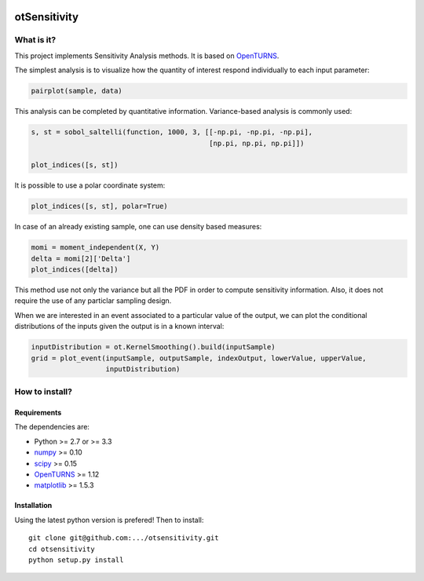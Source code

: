 |CI|_ |Python|_ |License|_

.. |CI| image:: https://circleci.com/gh/tupui/otsensitivity.svg?style=svg
.. _CI: https://circleci.com/gh/tupui/otsensitivity

.. |Python| image:: https://img.shields.io/badge/python-2.7,_3.7-blue.svg
.. _Python: https://python.org

.. |License| image:: https://img.shields.io/badge/license-LGPL-blue.svg
.. _License: https://opensource.org/licenses/LGPL

otSensitivity
=============

What is it?
-----------

This project implements Sensitivity Analysis methods.
It is based on `OpenTURNS <http://www.openturns.org>`_.

The simplest analysis is to visualize how the quantity of interest respond
individually to each input parameter:

.. code-block:: python

    pairplot(sample, data)

.. image::  doc/images/ishigami_pairplot.png

This analysis can be completed by quantitative information. Variance-based
analysis is commonly used:

.. code-block:: python

    s, st = sobol_saltelli(function, 1000, 3, [[-np.pi, -np.pi, -np.pi],
                                               [np.pi, np.pi, np.pi]])
    
    plot_indices([s, st])

.. image::  doc/images/ishigami_indices.png

It is possible to use a polar coordinate system: 

.. code-block:: python

    plot_indices([s, st], polar=True)

.. image::  doc/images/ishigami_indices-polar.png

In case of an already existing sample, one can use density based measures:

.. code-block:: python

    momi = moment_independent(X, Y)
    delta = momi[2]['Delta']
    plot_indices([delta])

.. image::  doc/images/ishigami_moment.png

This method use not only the variance but all the PDF in order to compute
sensitivity information. Also, it does not require the use of any particlar
sampling design.

When we are interested in an event associated to a particular
value of the output, we can plot the conditional distributions of the
inputs given the output is in a known interval:

.. code-block:: python

    inputDistribution = ot.KernelSmoothing().build(inputSample)
    grid = plot_event(inputSample, outputSample, indexOutput, lowerValue, upperValue, 
                      inputDistribution)

.. image::  doc/images/event_given_data.png

How to install?
---------------

Requirements
............

The dependencies are: 

- Python >= 2.7 or >= 3.3
- `numpy <http://www.numpy.org>`_ >= 0.10
- `scipy <http://scipy.org>`_ >= 0.15
- `OpenTURNS <http://www.openturns.org>`_ >= 1.12
- `matplotlib <https://matplotlib.org>`_ >= 1.5.3


Installation
............

Using the latest python version is prefered! Then to install::

    git clone git@github.com:.../otsensitivity.git
    cd otsensitivity
    python setup.py install
